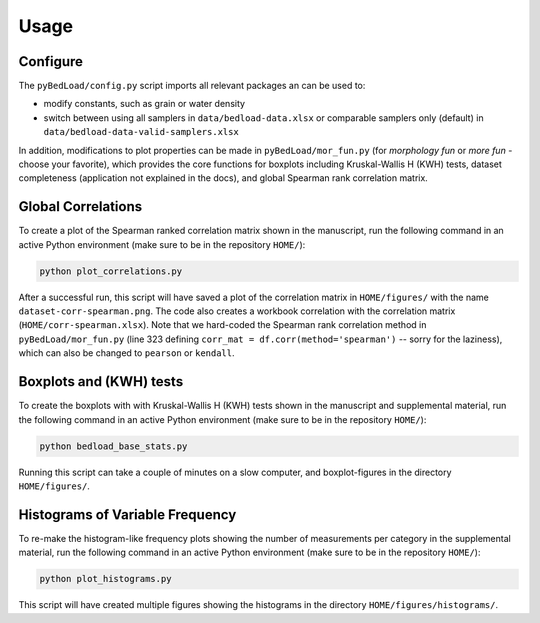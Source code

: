 Usage
-----

Configure
+++++++++

The ``pyBedLoad/config.py`` script imports all relevant packages an can be used to:

* modify constants, such as grain or water density
* switch between using all samplers in ``data/bedload-data.xlsx`` or comparable samplers only (default) in ``data/bedload-data-valid-samplers.xlsx``

In addition, modifications to plot properties can be made in  ``pyBedLoad/mor_fun.py`` (for *morphology fun* or *more fun* - choose your favorite), which provides the core functions for boxplots including Kruskal-Wallis H (KWH) tests, dataset completeness (application not explained in the docs), and global Spearman rank correlation matrix.

Global Correlations
+++++++++++++++++++

To create a plot of the Spearman ranked correlation matrix shown in the manuscript, run the following command in an active Python environment (make sure to be in the repository ``HOME/``):

.. code-block::

    python plot_correlations.py

After a successful run, this script will have saved a plot of the correlation matrix in ``HOME/figures/`` with the name ``dataset-corr-spearman.png``. The code also creates a workbook correlation with the correlation matrix (``HOME/corr-spearman.xlsx``). Note that we hard-coded the Spearman rank correlation method in ``pyBedLoad/mor_fun.py`` (line 323 defining ``corr_mat = df.corr(method='spearman')`` -- sorry for the laziness), which can also be changed to ``pearson`` or ``kendall``.

Boxplots and (KWH) tests
++++++++++++++++++++++++

To create the boxplots with with Kruskal-Wallis H (KWH) tests shown in the manuscript and supplemental material, run the following command in an active Python environment (make sure to be in the repository ``HOME/``):

.. code-block::

    python bedload_base_stats.py

Running this script can take a couple of minutes on a slow computer, and boxplot-figures in the directory ``HOME/figures/``.

Histograms of Variable Frequency
++++++++++++++++++++++++++++++++

To re-make the histogram-like frequency plots showing the number of measurements per category in the supplemental material, run the following command in an active Python environment (make sure to be in the repository ``HOME/``):

.. code-block::

    python plot_histograms.py

This script will have created multiple figures showing the histograms in the directory ``HOME/figures/histograms/``.


